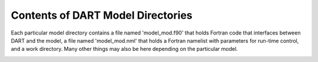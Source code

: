 
Contents of DART Model Directories
===================================

Each particular model directory contains a file named 'model_mod.f90' that holds Fortran code that interfaces 
between DART and the model, a file named 'model_mod.nml' that holds a Fortran namelist with parameters for 
run-time control, and a work directory. Many other things may also be here depending on the particular model. 


.. image:: images/model_directories.png
   :align: center
